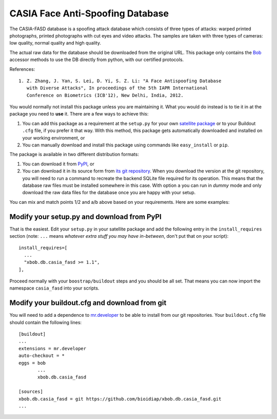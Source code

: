 ===================================
 CASIA Face Anti-Spoofing Database
===================================

The CASIA-FASD database is a spoofing attack database which consists of three
types of attacks: warped printed photographs, printed photographs with cut eyes
and video attacks. The samples are taken with three types of cameras: low
quality, normal quality and high quality.

The actual raw data for the database should be downloaded from the original
URL. This package only contains the `Bob <http://www.idiap.ch/software/bob/>`_
accessor methods to use the DB directly from python, with our certified
protocols.

References::

  1. Z. Zhang, J. Yan, S. Lei, D. Yi, S. Z. Li: "A Face Antispoofing Database
     with Diverse Attacks", In proceedings of the 5th IAPR International
     Conference on Biometrics (ICB'12), New Delhi, India, 2012.

You would normally not install this package unless you are maintaining it. What
you would do instead is to tie it in at the package you need to **use** it.
There are a few ways to achieve this:

1. You can add this package as a requirement at the ``setup.py`` for your own
   `satellite package
   <https://github.com/idiap/bob/wiki/Virtual-Work-Environments-with-Buildout>`_
   or to your Buildout ``.cfg`` file, if you prefer it that way. With this
   method, this package gets automatically downloaded and installed on your
   working environment, or

2. You can manually download and install this package using commands like
   ``easy_install`` or ``pip``.

The package is available in two different distribution formats:

1. You can download it from `PyPI <http://pypi.python.org/pypi>`_, or

2. You can download it in its source form from `its git repository
   <https://github.com/bioidiap/xbob.db.casia_fasd>`_. When you download the
   version at the git repository, you will need to run a command to recreate
   the backend SQLite file required for its operation. This means that the
   database raw files must be installed somewhere in this case. With option
   ``a`` you can run in `dummy` mode and only download the raw data files for
   the database once you are happy with your setup.

You can mix and match points 1/2 and a/b above based on your requirements. Here
are some examples:

Modify your setup.py and download from PyPI
===========================================

That is the easiest. Edit your ``setup.py`` in your satellite package and add
the following entry in the ``install_requires`` section (note: ``...`` means
`whatever extra stuff you may have in-between`, don't put that on your
script)::

    install_requires=[
      ...
      "xbob.db.casia_fasd >= 1.1",
    ],

Proceed normally with your ``boostrap/buildout`` steps and you should be all
set. That means you can now import the namespace ``casia_fasd`` into your
scripts.

Modify your buildout.cfg and download from git
==============================================

You will need to add a dependence to `mr.developer
<http://pypi.python.org/pypi/mr.developer/>`_ to be able to install from our
git repositories. Your ``buildout.cfg`` file should contain the following
lines::

  [buildout]
  ...
  extensions = mr.developer
  auto-checkout = *
  eggs = bob
         ...
         xbob.db.casia_fasd

  [sources]
  xbob.db.casia_fasd = git https://github.com/bioidiap/xbob.db.casia_fasd.git
  ...

